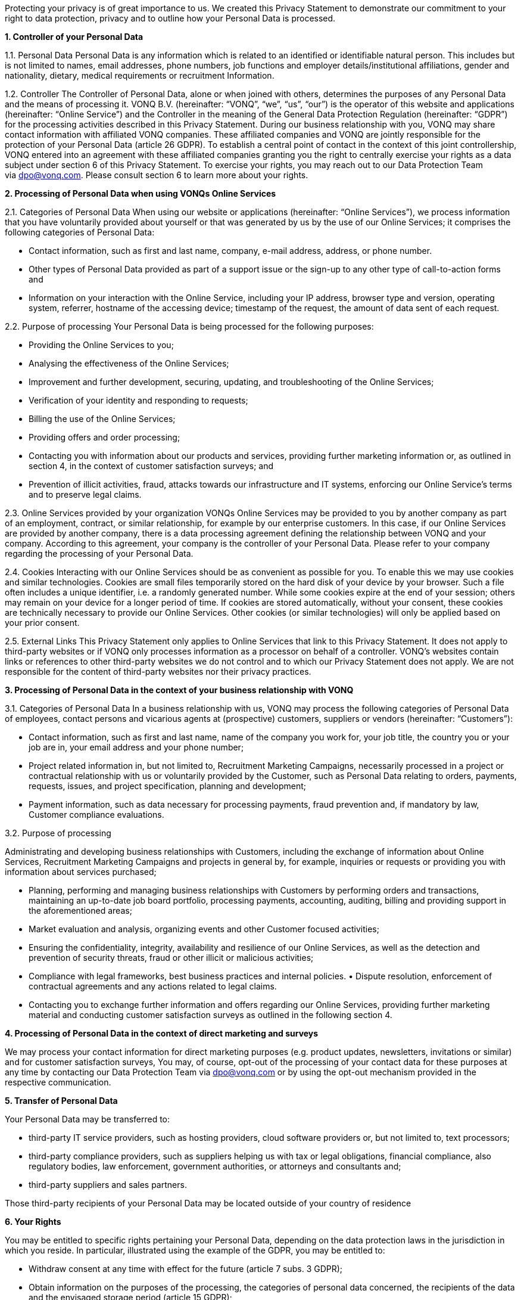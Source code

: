Protecting your privacy is of great importance to us. We created this
Privacy Statement to demonstrate our commitment to your right to data
protection, privacy and to outline how your Personal Data is processed.

*1. Controller of your Personal Data*

1.1. Personal Data Personal Data is any information which is related to
an identified or identifiable natural person. This includes but is not
limited to names, email addresses, phone numbers, job functions and
employer details/institutional affiliations, gender and nationality,
dietary, medical requirements or recruitment Information.

1.2. Controller The Controller of Personal Data, alone or when joined
with others, determines the purposes of any Personal Data and the means
of processing it. VONQ B.V. (hereinafter: “VONQ”, “we”, “us”, “our”) is
the operator of this website and applications (hereinafter: “Online
Service”) and the Controller in the meaning of the General Data
Protection Regulation (hereinafter: “GDPR”) for the processing
activities described in this Privacy Statement. During our business
relationship with you, VONQ may share contact information with
affiliated VONQ companies. These affiliated companies and VONQ are
jointly responsible for the protection of your Personal Data (article 26
GDPR). To establish a central point of contact in the context of this
joint controllership, VONQ entered into an agreement with these
affiliated companies granting you the right to centrally exercise your
rights as a data subject under section 6 of this Privacy Statement. To
exercise your rights, you may reach out to our Data Protection Team
via dpo@vonq.com. Please consult section 6 to learn more about your
rights.

*2. Processing of Personal Data when using VONQs Online Services*

2.1. Categories of Personal Data When using our website or applications
(hereinafter: “Online Services”), we process information that you have
voluntarily provided about yourself or that was generated by us by the
use of our Online Services; it comprises the following categories of
Personal Data:

* Contact information, such as first and last name, company, e-mail
address, address, or phone number.
* Other types of Personal Data provided as part of a support issue or
the sign-up to any other type of call-to-action forms and
* Information on your interaction with the Online Service, including
your IP address, browser type and version, operating system, referrer,
hostname of the accessing device; timestamp of the request, the amount
of data sent of each request.

2.2. Purpose of processing Your Personal Data is being processed for the
following purposes:

* Providing the Online Services to you;
* Analysing the effectiveness of the Online Services;
* Improvement and further development, securing, updating, and
troubleshooting of the Online Services;
* Verification of your identity and responding to requests;
* Billing the use of the Online Services;
* Providing offers and order processing;
* Contacting you with information about our products and services,
providing further marketing information or, as outlined in section 4, in
the context of customer satisfaction surveys; and
* Prevention of illicit activities, fraud, attacks towards our
infrastructure and IT systems, enforcing our Online Service’s terms and
to preserve legal claims.

2.3. Online Services provided by your organization VONQs Online Services
may be provided to you by another company as part of an employment,
contract, or similar relationship, for example by our enterprise
customers. In this case, if our Online Services are provided by another
company, there is a data processing agreement defining the relationship
between VONQ and your company. According to this agreement, your company
is the controller of your Personal Data. Please refer to your company
regarding the processing of your Personal Data.

2.4. Cookies Interacting with our Online Services should be as
convenient as possible for you. To enable this we may use cookies and
similar technologies. Cookies are small files temporarily stored on the
hard disk of your device by your browser. Such a file often includes a
unique identifier, i.e. a randomly generated number. While some cookies
expire at the end of your session; others may remain on your device for
a longer period of time. If cookies are stored automatically, without
your consent, these cookies are technically necessary to provide our
Online Services. Other cookies (or similar technologies) will only be
applied based on your prior consent.

2.5. External Links This Privacy Statement only applies to Online
Services that link to this Privacy Statement. It does not apply to
third-party websites or if VONQ only processes information as a
processor on behalf of a controller. VONQ’s websites contain links or
references to other third-party websites we do not control and to which
our Privacy Statement does not apply. We are not responsible for the
content of third-party websites nor their privacy practices.

*3. Processing of Personal Data in the context of your business
relationship with VONQ*

3.1. Categories of Personal Data In a business relationship with us,
VONQ may process the following categories of Personal Data of employees,
contact persons and vicarious agents at (prospective) customers,
suppliers or vendors (hereinafter: “Customers”):

* Contact information, such as first and last name, name of the company
you work for, your job title, the country you or your job are in, your
email address and your phone number;
* Project related information in, but not limited to, Recruitment
Marketing Campaigns, necessarily processed in a project or contractual
relationship with us or voluntarily provided by the Customer, such as
Personal Data relating to orders, payments, requests, issues, and
project specification, planning and development;
* Payment information, such as data necessary for processing payments,
fraud prevention and, if mandatory by law, Customer compliance
evaluations.

3.2. Purpose of processing

Administrating and developing business relationships with Customers,
including the exchange of information about Online Services, Recruitment
Marketing Campaigns and projects in general by, for example, inquiries
or requests or providing you with information about services purchased;

* Planning, performing and managing business relationships with
Customers by performing orders and transactions, maintaining an
up-to-date job board portfolio, processing payments, accounting,
auditing, billing and providing support in the aforementioned areas;
* Market evaluation and analysis, organizing events and other Customer
focused activities;
* Ensuring the confidentiality, integrity, availability and resilience
of our Online Services, as well as the detection and prevention of
security threats, fraud or other illicit or malicious activities;
* Compliance with legal frameworks, best business practices and internal
policies. • Dispute resolution, enforcement of contractual agreements
and any actions related to legal claims.
* Contacting you to exchange further information and offers regarding
our Online Services, providing further marketing material and conducting
customer satisfaction surveys as outlined in the following section 4.

*4. Processing of Personal Data in the context of direct marketing and
surveys*

We may process your contact information for direct marketing purposes
(e.g. product updates, newsletters, invitations or similar) and for
customer satisfaction surveys, You may, of course, opt-out of the
processing of your contact data for these purposes at any time by
contacting our Data Protection Team via dpo@vonq.com or by using the
opt-out mechanism provided in the respective communication.

*5. Transfer of Personal Data*

Your Personal Data may be transferred to:

* third-party IT service providers, such as hosting providers, cloud
software providers or, but not limited to, text processors;
* third-party compliance providers, such as suppliers helping us with
tax or legal obligations, financial compliance, also regulatory bodies,
law enforcement, government authorities, or attorneys and consultants
and;
* third-party suppliers and sales partners.

Those third-party recipients of your Personal Data may be located
outside of your country of residence

*6. Your Rights*

You may be entitled to specific rights pertaining your Personal Data,
depending on the data protection laws in the jurisdiction in which you
reside. In particular, illustrated using the example of the GDPR, you
may be entitled to:

* Withdraw consent at any time with effect for the future (article 7
subs. 3 GDPR);
* Obtain information on the purposes of the processing, the categories
of personal data concerned, the recipients of the data and the envisaged
storage period (article 15 GDPR);
* Request that incorrect or incomplete Personal Data be rectified or
supplemented (article 16 GDPR);
* Request the erasure of data – especially if the data is no longer
necessary in relation to the purposes for which it was collected or is
unlawfully processed, or you withdrew your consent according to the
above (article 17 GDPR);
* Demand, under certain circumstances, the restriction of processing
Personal Data (article 18 GDPR);
* The right to data portability, receiving your Personal Data in a
commonly used, open and machine-readable format (article 20 GDPR);
* Object to the processing of data on the grounds of legitimate
interests, for reasons relating to your particular situation (article 21
sec. 1 GDPR).

*7. Security*

VONQ implemented appropriate technical and organizational measures to
protect your Personal Data from loss, misuse, and unauthorized access,
disclosure, alteration, or destruction and to ensure the
confidentiality, integrity, availability and resilience of our systems.

*8. Retention Period*

VONQ will only retain your Personal Data for as long as it is required,
unless indicated otherwise at the time of the collection of your
Personal Data. If required by mandatory law (commercial or tax law) VONQ
will erase your Personal Data once the retention of that Personal Data
is no longer necessary for the purposes for which it was collected.

*9. Contact*

In case of comments, concerns or questions regarding your Personal Data
or your wish to exercise your rights, please contact our Data Protection
Team
via: https://www.vonq.com/privacy-portal/privacy-policy/dpo@vonq.com[dpo@vonq.com].

*10. Legal basis of processing*

In case your Personal Data is processed by one of our companies located
in the European Economic Area (hereinafter: “EEA”) the following
applies:

10.1.Legal basis of processing

The legal basis for processing your Personal Data is that such
processing is necessary for:

* the performance of the contract with you or in order to take steps at
your request prior to entering into a contract (article 6 sec. 1 lit b
GDPR);
* compliance with a legal obligation to which we are subject to (article
6 sec. 1 lit. c GDPR); and/or
* the purposes of legitimate interest pursued by us (article 6 sec. 1
lit. f GDPR).
* In other cases, you have given your consent to the processing of your
Personal Data (article 6 sec. 1 lit. a GDPR).

10.2.Purpose and legal basis of processing Personal Data when using
VONQs Online Services

Providing the Online Services to you; analysing their effectiveness,
improvement and further development, securing, updating and
troubleshooting of the Online Services:

* Performance of the contract, article 6 sec. 1 lit. b GDPR,
* Legitimate interest, article 6 sec. 1 lit. f GDPR.

Identity verification

* Performance of the contract, article 6 sec. 1 lit. b GDPR,
* Legitimate interest, article 6 sec. 1 lit. f GDPR.

Billing your use of the Online Services;

* Performance of the contract, article 6 sec. 1 lit. b GDPR,
* Legitimate interest, article 6 sec. 1 lit. f GDPR.

Providing offers and processing your order;

* Performance of the contract, article 6 sec. 1 lit. b GDPR,
* Legitimate interest, article 6 sec. 1 lit. f GDPR.

Contacting you product information and services, providing further
marketing information or, as outlined in section 4, in the context of
customer satisfaction surveys;

* Consent, article 6 sec. 1 lit. a GDPR,
* Legitimate interest, article 6 sec. 1 lit. f GDPR.

Prevention of illicit activities, fraud, attacks towards our
infrastructure and IT systems, enforcing our Online Service’s terms and
to preserve legal claims.

* Legal obligation, article 6 sec. 1 lit. a GDPR,
* Legitimate interest, article 6 sec. 1 lit. f GDPR.

10.3.Purpose and legal basis of processing Personal Data in the context
of your business relationship with VONQ

Administrating and developing business relationships with Customers,
including the exchange of information about Online Services, Recruitment
Marketing Campaigns and projects in general by, for example, inquiries
or requests or providing you with information about services purchased;

* Performance of the contract, article 6 sec. 1 lit. b GDPR,
* Legitimate interest, article 6 sec. 1 lit. f GDPR.

Planning, performing and managing business relationships with Customers
by performing orders and transactions, maintaining an up-to-date job
board portfolio, processing payments, accounting, auditing, billing and
providing support in the aforementioned areas;

* Performance of the contract, article 6 sec. 1 lit. b GDPR,
* Legal obligation, article 6 sec. 1 lit. a GDPR.

Market evaluation and market analysis, organizing events and other
Customer focused activities;

* Consent, article 6 sec. 1 lit. a GDPR,
* Legitimate interest, article 6 sec. 1 lit. f GDPR.

Ensuring the confidentiality, integrity, availability and resilience of
our Online Services, as well as the detection and prevention of security
threats, fraud or other illicit or malicious activities;

* Legitimate interest, article 6 sec. 1 lit. f GDPR.

Compliance with legal frameworks, best business practices and internal
policies. Dispute resolution, enforcement of contractual agreements and
any actions related to legal claims.

* Legal obligation, article 6 sec. 1 lit. a GDPR,
* Legitimate interest, article 6 sec. 1 lit. f GDPR.

Information exchange and offers concerning our Online Services,
providing further marketing material and conducting customer
satisfaction surveys, as outlined in section 4;

* Consent, article 6 sec. 1 lit. a GDPR,
* Legitimate interest, article 6 sec. 1 lit. f GDPR.

*11. International Data Transfers*

If we transfer your Personal Data to third countries outside the EEA, we
ensure that your data is safeguarded by appropriate data protection
controls, for example by
so-called https://ec.europa.eu/info/law/law-topic/data-protection/international-dimension-data-protection/standard-contractual-clauses-scc/standard-contractual-clauses-international-transfers_en[Standard
Contractual Clauses] (hereinafter: “SCCs”). Pre-approved by the European
Commission, SCCs are consistent with the GDPR.

*12. Region Specific Provisions*

12.1. Do Not Track

The “Do Not Track” browser feature is currently not honored by our
Online Services.

12.2.Usage by Children

VONQ’s website and Online Services are not directed to minors, we do not
knowingly process Personal Data of children under the age of 13. If you,
as parent or legal guardian, believe that VONQ processed your child’s
Personal Data, please contact our Data Protection Team via dpo@vonq.com.
We will initiate the appropriate steps to remove the information as soon
as possible.

Version: VONQ v.07.26 - 30.07.2022 - as published under https://www.vonq.com/privacy-portal/privacy-policy/
